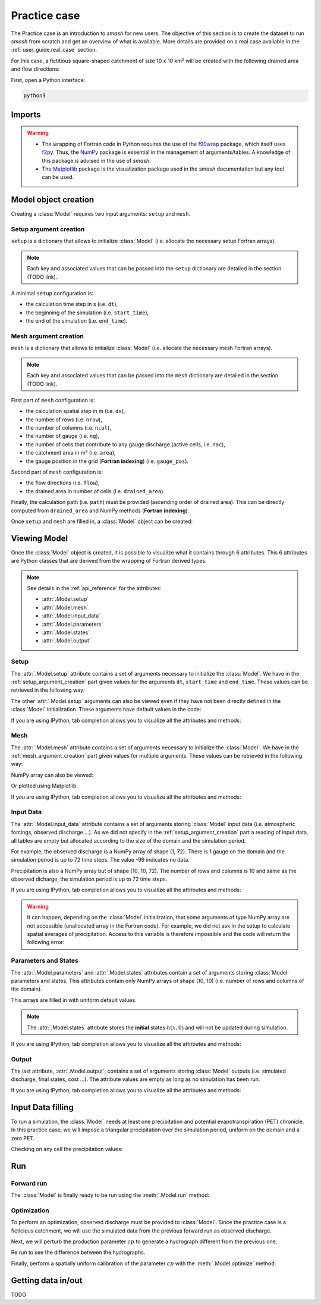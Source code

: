 .. _user_guide.practice_case:

=============
Practice case
=============

The Practice case is an introduction to `smash` for new users. The objective of this section is to create the dataset to run `smash` from scratch and get an overview of what is available. More details are provided on a real case available in the :ref:`user_guide.real_case` section.

For this case, a fictitious square-shaped catchment of size 10 x 10 km² will be created with the following drained area and flow directions:

.. image:: ../_static/flwdir_da_Practice_case.png
	:width: 750
	:align: center

First, open a Python interface:

.. code-block:: none

	python3
	
-------
Imports
-------

.. ipython:: python
	
	import smash
	import numpy as np
	import matplotlib.pyplot as plt
	
.. warning::

	- The wrapping of Fortran code in Python requires the use of the `f90wrap <https://github.com/jameskermode/f90wrap>`__ package, which itself uses `f2py <https://numpy.org/doc/stable/f2py/>`__. Thus, the `NumPy <https://numpy.org/>`__ package is essential in the management of arguments/tables. A knowledge of this package is advised in the use of `smash`.
	
	- The `Matplotlib <https://matplotlib.org/>`__ package is the visualization package used in the `smash` documentation but any tool can be used.
	
---------------------	
Model object creation
---------------------

Creating a :class:`Model` requires two input arguments: ``setup`` and ``mesh``.


.. _setup_argument_creation:

Setup argument creation
***********************
	
``setup`` is a dictionary that allows to initialize :class:`Model` (i.e. allocate the necessary setup Fortran arrays). 

.. note::
	
	Each key and associated values that can be passed into the ``setup`` dictionary are detailed in the section (TODO link). 

A minimal ``setup`` configuration is:

- the calculation time step in s (i.e. ``dt``),

- the beginning of the simulation (i.e. ``start_time``),

- the end of the simulation (i.e. ``end_time``).

.. ipython:: python

	setup = {
		"dt": 3_600,
		"start_time": "2020-01-01 00:00",
		"end_time": "2020-01-04 00:00",
	}
	
.. _mesh_argument_creation:
	
Mesh argument creation
**********************

``mesh`` is a dictionary that allows to initialize :class:`Model` (i.e. allocate the necessary mesh Fortran arrays). 

.. note::
	
	Each key and associated values that can be passed into the ``mesh`` dictionary are detailed in the section (TODO link).

First part of  ``mesh`` configuration is:

- the calculation spatial step in m (i.e. ``dx``),

- the number of rows (i.e. ``nrow``),

- the number of columns (i.e. ``ncol``),

- the number of gauge (i.e. ``ng``),

- the number of cells that contribute to any gauge discharge (active cells, i.e. ``nac``),

- the catchment area in m² (i.e. ``area``),

- the gauge position in the grid (**Fortran indexing**) (i.e. ``gauge_pos``).

.. ipython:: python

	dx = 1_000
	(nrow, ncol) = (10, 10)

	mesh = {
		"dx": dx,
		"nrow": nrow,
		"ncol": ncol,
		"ng": 1,
		"nac": nrow * ncol,
		"area": nrow * ncol * (dx ** 2),
		"gauge_pos": np.array([[10], [10]], dtype=np.int32),
	}

Second part of ``mesh`` configuration is:

- the flow directions (i.e. ``flow``),

- the drained area in number of cells (i.e. ``drained_area``).

.. ipython:: python

	mesh["flow"] = np.array(
	    [
		[4, 5, 5, 5, 5, 5, 5, 5, 5, 5],
		[3, 4, 5, 5, 5, 5, 5, 5, 5, 5],
		[3, 3, 4, 5, 5, 5, 5, 5, 5, 5],
		[3, 3, 3, 4, 5, 5, 5, 5, 5, 5],
		[3, 3, 3, 3, 4, 5, 5, 5, 5, 5],
		[3, 3, 3, 3, 3, 4, 5, 5, 5, 5],
		[3, 3, 3, 3, 3, 3, 4, 5, 5, 5],
		[3, 3, 3, 3, 3, 3, 3, 4, 5, 5],
		[3, 3, 3, 3, 3, 3, 3, 3, 4, 5],
		[3, 3, 3, 3, 3, 3, 3, 3, 3, 4],
	    ],
	    dtype=np.int32,
	)
	
	mesh["drained_area"] = np.array(
	    [
               [1, 1, 1, 1, 1, 1, 1, 1, 1, 1],
               [1, 4, 2, 2, 2, 2, 2, 2, 2, 2],
               [1, 2, 9, 3, 3, 3, 3, 3, 3, 3],
               [1, 2, 3, 16, 4, 4, 4, 4, 4, 4],
               [1, 2, 3, 4, 25, 5, 5, 5, 5, 5],
               [1, 2, 3, 4, 5, 36, 6, 6, 6, 6],
               [1, 2, 3, 4, 5, 6, 49, 7, 7, 7],
               [1, 2, 3, 4, 5, 6, 7, 64, 8, 8],
               [1, 2, 3, 4, 5, 6, 7, 8, 81, 9],
               [1, 2, 3, 4, 5, 6, 7, 8, 9, 100],
            ],
            dtype=np.int32,
        )


Finally, the calculation path (i.e. ``path``) must be provided (ascending order of drained area). This can be directly computed from ``drained_area`` and NumPy methods (**Fortran indexing**).

.. ipython:: python

	ind_path = np.unravel_index(np.argsort(mesh["drained_area"], axis=None),
		 mesh["drained_area"].shape)

	mesh["path"] = np.zeros(shape=(2, mesh["drained_area"].size), 
		dtype=np.int32)

	mesh["path"][0, :] = ind_path[0] + 1
	mesh["path"][1, :] = ind_path[1] + 1
	

Once ``setup`` and ``mesh`` are filled in, a :class:`Model` object can be created:

.. ipython:: python
	
	model = smash.Model(setup, mesh)
	
-------------
Viewing Model
-------------

Once the :class:`Model` object is created, it is possible to visualize what it contains through 6 attributes. This 6 attributes are Python classes that are derived from the wrapping of Fortran derived types.

.. note::

	See details in the :ref:`api_reference` for the attributes:
	
	- :attr:`.Model.setup`
	
	- :attr:`.Model.mesh`
	
	- :attr:`.Model.input_data`
	
	- :attr:`.Model.parameters`
	
	- :attr:`.Model.states`
	
	- :attr:`.Model.output`

Setup
*****

The :attr:`.Model.setup` attribute contains a set of arguments necessary to initialize the :class:`Model`. We have in the :ref:`setup_argument_creation` part given values for the arguments ``dt``, ``start_time`` and ``end_time``. These values can be retrieved in the following way:

.. ipython:: python

	model.setup.dt, model.setup.start_time, model.setup.end_time
	
The other :attr:`.Model.setup` arguments can also be viewed even if they have not been directly defined in the :class:`Model` initialization. These arguments have default values in the code:

.. ipython:: python

	model.setup.production_module, model.setup.routing_module
	
If you are using IPython, tab completion allows you to visualize all the attributes and methods:

.. ipython:: python
	
	@verbatim
	model.setup.<TAB>
	model.setup.copy(                   model.setup.prcp_directory
	model.setup.daily_interannual_pet   model.setup.prcp_format
	model.setup.dt                      model.setup.production_module
	model.setup.end_time                model.setup.qobs_directory
	model.setup.exchange_module         model.setup.read_pet
	model.setup.from_handle(            model.setup.read_prcp
	model.setup.interception_module     model.setup.read_qobs
	model.setup.mean_forcing            model.setup.routing_module
	model.setup.pet_conversion_factor   model.setup.save_qsim_domain
	model.setup.pet_directory           model.setup.sparse_storage
	model.setup.pet_format              model.setup.start_time
	model.setup.prcp_conversion_factor  model.setup.transfer_module
	
Mesh
****

The :attr:`.Model.mesh` attribute contains a set of arguments necessary to initialize the :class:`Model`. We have in the :ref:`mesh_argument_creation` part given values for multiple arguments. These values can be retrieved in the following way:

.. ipython:: python

	model.mesh.dx, model.mesh.nrow, model.mesh.ncol
	
NumPy array can also be viewed:

.. ipython:: python

	model.mesh.drained_area
	
Or plotted using Matplotlib.

.. ipython:: python
	
	plt.imshow(model.mesh.drained_area, cmap="Spectral");
	plt.colorbar(label="Number of cells");
	@savefig da_pc_user_guide.png
	plt.title("Practice case - Drained Area");

If you are using IPython, tab completion allows you to visualize all the attributes and methods:

.. ipython:: python
	
	@verbatim
	model.mesh.<TAB>
	model.mesh.area                model.mesh.local_active_cell
	model.mesh.code                model.mesh.nac
	model.mesh.copy(               model.mesh.ncol
	model.mesh.drained_area        model.mesh.ng
	model.mesh.dx                  model.mesh.nrow
	model.mesh.flow                model.mesh.path
	model.mesh.from_handle(        model.mesh.xmin
	model.mesh.gauge_pos           model.mesh.ymax
	model.mesh.global_active_cell 

Input Data
**********

The :attr:`.Model.input_data` attribute contains a set of arguments storing :class:`Model` input data (i.e. atmospheric forcings, observed discharge ...). As we did not specify in the :ref:`setup_argument_creation` part a reading of input data, all tables are empty but allocated according to the size of the domain and the simulation period. 

For example, the observed discharge is a NumPy array of shape (1, 72). There is 1 gauge on the domain and the simulation period is up to 72 time steps. The value -99 indicates no data.

.. ipython:: python

	model.input_data.qobs
	
	model.input_data.qobs.shape
	
Precipitation is also a NumPy array but of shape (10, 10, 72). The number of rows and columns is 10 and same as the observed dicharge, the simulation period is up to 72 time steps.

.. ipython:: python

	model.input_data.prcp.shape

If you are using IPython, tab completion allows you to visualize all the attributes and methods:

.. ipython:: python
	
	@verbatim
	model.input_data.<TAB>
	model.input_data.copy(         model.input_data.prcp
	model.input_data.from_handle(  model.input_data.qobs
	model.input_data.mean_pet      model.input_data.sparse_pet
	model.input_data.mean_prcp     model.input_data.sparse_prcp
	model.input_data.pet
	
.. warning::

	It can happen, depending on the :class:`Model` initialization, that some arguments of type NumPy array are not accessible (unallocated array in the Fortran code). For example, we did not ask in the setup to calculate spatial averages of precipitation. Access to this variable is therefore impossible and the code will return the following error:
	
	.. ipython:: python
		:okexcept:
			
		model.input_data.mean_prcp
		
Parameters and States
*********************

The :attr:`.Model.parameters` and :attr:`.Model.states` attributes contain a set of arguments storing :class:`Model` parameters and states. This attributes contain only NumPy arrays of shape (10, 10) (i.e. number of rows and columns of the domain).

.. ipython:: python
	
	model.parameters.cp.shape, model.states.hp.shape
	
This arrays are filled in with uniform default values.

.. ipython:: python
	
	model.parameters.cp[0,0], model.states.hp[0,0]
	
.. note:: 

	The :attr:`.Model.states` attribute stores the **initial** states :math:`h(x,0)` and will not be updated during simulation.
	
If you are using IPython, tab completion allows you to visualize all the attributes and methods:

.. ipython:: python
	
	@verbatim
	model.parameters.<TAB>
	model.parameters.alpha         model.parameters.cp
	model.parameters.beta          model.parameters.cst
	model.parameters.cft           model.parameters.exc
	model.parameters.ci            model.parameters.from_handle(
	model.parameters.copy(         model.parameters.lr
	
.. ipython:: python
	
	@verbatim
	model.states.<TAB>
	model.states.copy(         model.states.hlr
	model.states.from_handle(  model.states.hp
	model.states.hft           model.states.hst
	model.states.hi
	
Output
******

The last attribute, :attr:`.Model.output`, contains a set of arguments storing :class:`Model` outputs (i.e. simulated discharge, final states, cost ...). The attribute values are empty as long as no simulation has been run.

If you are using IPython, tab completion allows you to visualize all the attributes and methods:

.. ipython:: python
	
	@verbatim
	model.output.<TAB>
	model.output.an                   model.output.parameters_gradient
	model.output.copy(                model.output.qsim
	model.output.cost                 model.output.qsim_domain
	model.output.from_handle(         model.output.sp1
	model.output.fstates              model.output.sp2
	model.output.ian                  model.output.sparse_qsim_domain


------------------
Input Data filling
------------------

To run a simulation, the :class:`Model` needs at least one precipitation and potential evapotranspiration (PET) chronicle. In this practice case, we will impose a triangular precipitation over the simulation period, uniform on the domain and a zero PET.

.. ipython:: python

	prcp = np.zeros(shape=model.input_data.prcp.shape[2], dtype=np.float32)
	
	tri = np.linspace(0, 6.25, 10)
	
	prcp[0:10] = tri
	
	prcp[9:19] = np.flip(tri)
	
	model.input_data.prcp = np.broadcast_to(prcp, model.input_data.prcp.shape)

	model.input_data.pet = 0.
	
Checking on any cell the precipitation values:

.. ipython:: python

	plt.plot(model.input_data.prcp[0,0,:]);
	plt.grid(alpha=.7, ls="--");
	plt.xlabel("Time step");
	@savefig prpc_pc_user_guide.png
	plt.ylabel("Precipitation $(mm/h)$");
	
---
Run
---

Forward run
***********

The :class:`Model` is finally ready to be run using the :meth:`.Model.run` method:
	
.. ipython:: python

	model.run(inplace=True)
	
	plt.plot(model.output.qsim[0,:]);
	plt.grid(alpha=.7, ls="--");
	plt.xlabel("Time step");
	@savefig qsim_fwd_pc_user_guide.png
	plt.ylabel("Simulated discharge $(m^3/s)$");
	
	
Optimization
************

To perform an optimization, observed discharge must be provided to :class:`Model`. Since the practice case is a ficticious catchment, we will use the simulated data from the previous forward run as observed discharge.

.. ipython:: python

	model.input_data.qobs = model.output.qsim.copy()
	
Next, we will perturb the production parameter :math:`cp` to generate a hydrograph different from the previous one.

.. ipython:: python

	model.parameters.cp = 1
	
Re run to see the difference between the hydrographs.

.. ipython:: python

	model.run(inplace=True)
	
	plt.plot(model.input_data.qobs[0,:], label="Observed discharge");
	plt.plot(model.output.qsim[0,:], label="Simulated discharge");
	plt.grid(alpha=.7, ls="--");
	plt.xlabel("Time step");
	plt.ylabel("Simulated discharge $(m^3/s)$");
	@savefig qsim_fwd2_pc_user_guide.png
	plt.legend();
	
Finally, perform a spatially uniform calibration of the parameter :math:`cp` with the :meth:`.Model.optimize` method:

.. ipython:: python

	model.optimize("sbs", control_vector=["cp"], inplace=True)
	
	plt.plot(model.input_data.qobs[0,:], label="Observed discharge");
	plt.plot(model.output.qsim[0,:], label="Simulated discharge");
	plt.grid(alpha=.7, ls="--");
	plt.xlabel("Time step");
	plt.ylabel("Simulated discharge $(m^3/s)$");
	@savefig qsim_opt_pc_user_guide.png
	plt.legend();
	
-------------------
Getting data in/out
-------------------

TODO
